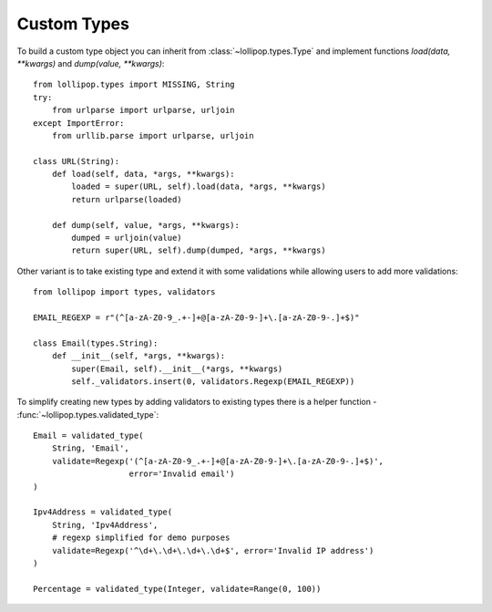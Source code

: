 .. _custom_types:

Custom Types
============

To build a custom type object you can inherit from :class:`~lollipop.types.Type` and
implement functions `load(data, **kwargs)` and `dump(value, **kwargs)`: ::

    from lollipop.types import MISSING, String
    try:
        from urlparse import urlparse, urljoin
    except ImportError:
        from urllib.parse import urlparse, urljoin

    class URL(String):
        def load(self, data, *args, **kwargs):
            loaded = super(URL, self).load(data, *args, **kwargs)
            return urlparse(loaded)

        def dump(self, value, *args, **kwargs):
            dumped = urljoin(value)
            return super(URL, self).dump(dumped, *args, **kwargs)


Other variant is to take existing type and extend it with some validations while
allowing users to add more validations: ::

    from lollipop import types, validators

    EMAIL_REGEXP = r"(^[a-zA-Z0-9_.+-]+@[a-zA-Z0-9-]+\.[a-zA-Z0-9-.]+$)"

    class Email(types.String):
        def __init__(self, *args, **kwargs):
            super(Email, self).__init__(*args, **kwargs)
            self._validators.insert(0, validators.Regexp(EMAIL_REGEXP))

To simplify creating new types by adding validators to existing types there is
a helper function - :func:`~lollipop.types.validated_type`: ::

    Email = validated_type(
        String, 'Email',
        validate=Regexp('(^[a-zA-Z0-9_.+-]+@[a-zA-Z0-9-]+\.[a-zA-Z0-9-.]+$)',
                        error='Invalid email')
    )

    Ipv4Address = validated_type(
        String, 'Ipv4Address',
        # regexp simplified for demo purposes
        validate=Regexp('^\d+\.\d+\.\d+\.\d+$', error='Invalid IP address')
    )

    Percentage = validated_type(Integer, validate=Range(0, 100))

